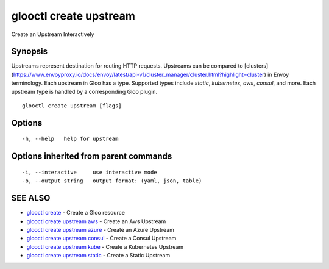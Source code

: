 .. _glooctl_create_upstream:

glooctl create upstream
-----------------------

Create an Upstream Interactively

Synopsis
~~~~~~~~


Upstreams represent destination for routing HTTP requests. Upstreams can be compared to 
[clusters](https://www.envoyproxy.io/docs/envoy/latest/api-v1/cluster_manager/cluster.html?highlight=cluster) in Envoy terminology. 
Each upstream in Gloo has a type. Supported types include `static`, `kubernetes`, `aws`, `consul`, and more. 
Each upstream type is handled by a corresponding Gloo plugin. 


::

  glooctl create upstream [flags]

Options
~~~~~~~

::

  -h, --help   help for upstream

Options inherited from parent commands
~~~~~~~~~~~~~~~~~~~~~~~~~~~~~~~~~~~~~~

::

  -i, --interactive     use interactive mode
  -o, --output string   output format: (yaml, json, table)

SEE ALSO
~~~~~~~~

* `glooctl create <glooctl_create.rst>`_ 	 - Create a Gloo resource
* `glooctl create upstream aws <glooctl_create_upstream_aws.rst>`_ 	 - Create an Aws Upstream
* `glooctl create upstream azure <glooctl_create_upstream_azure.rst>`_ 	 - Create an Azure Upstream
* `glooctl create upstream consul <glooctl_create_upstream_consul.rst>`_ 	 - Create a Consul Upstream
* `glooctl create upstream kube <glooctl_create_upstream_kube.rst>`_ 	 - Create a Kubernetes Upstream
* `glooctl create upstream static <glooctl_create_upstream_static.rst>`_ 	 - Create a Static Upstream

